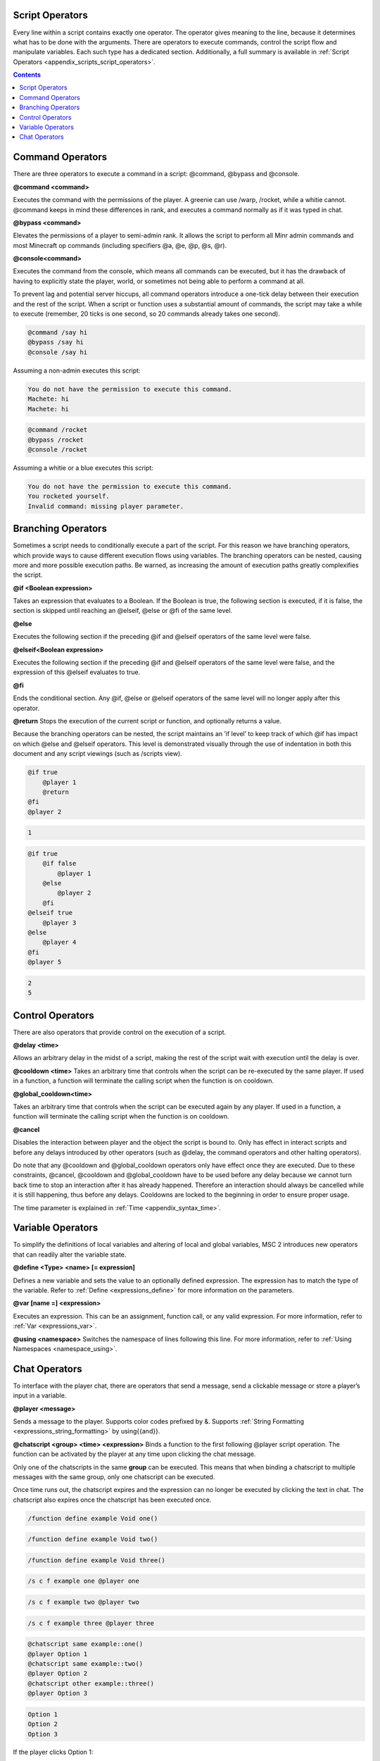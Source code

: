 .. _script_operators:

Script Operators
-------------------------

Every line within a script contains exactly one operator. The operator gives meaning
to the line, because it determines what has to be done with the arguments. There are
operators to execute commands, control the script flow and manipulate variables. Each
such type has a dedicated section. Additionally, a full summary is available in :ref:`Script Operators <appendix_scripts_script_operators>`. 

.. contents::

.. _scripts_command_operators:

Command Operators
--------------------------------

There are three operators to execute a command in a script: @command, @bypass and
@console.

**@command <command>**

Executes the command with the permissions of the player. A greenie can use /warp,
/rocket, while a whitie cannot. @command keeps in mind these differences in rank, and
executes a command normally as if it was typed in chat.

**@bypass <command>**

Elevates the permissions of a player to semi-admin rank. It allows the script to perform
all Minr admin commands and most Minecraft op commands (including specifiers @a,
@e, @p, @s, @r).

**@console<command>**

Executes the command from the console, which means all commands can be executed,
but it has the drawback of having to explicitly state the player, world, or sometimes not
being able to perform a command at all.


To prevent lag and potential server hiccups, all command operators introduce a one-tick
delay between their execution and the rest of the script. When a script or function uses
a substantial amount of commands, the script may take a while to execute (remember,
20 ticks is one second, so 20 commands already takes one second).

.. code-block:: python
    
    @command /say hi
    @bypass /say hi
    @console /say hi

Assuming a non-admin executes this script:

.. code-block:: console

    You do not have the permission to execute this command.
    Machete: hi
    Machete: hi

.. code-block:: python

    @command /rocket
    @bypass /rocket
    @console /rocket

Assuming a whitie or a blue executes this script:

.. code-block:: python

    You do not have the permission to execute this command.
    You rocketed yourself.
    Invalid command: missing player parameter.

.. _script_branching_operators:

Branching Operators
---------------------------

Sometimes a script needs to conditionally execute a part of the script. For this reason
we have branching operators, which provide ways to cause different execution flows
using variables. The branching operators can be nested, causing more and more possible
execution paths. Be warned, as increasing the amount of execution paths greatly
complexifies the script.

**@if <Boolean expression>**

Takes an expression that evaluates to a Boolean. If the Boolean is true, the following
section is executed, if it is false, the section is skipped until reaching an @elseif, @else
or @fi of the same level.

**@else**

Executes the following section if the preceding @if and @elseif operators of the same
level were false.

**@elseif<Boolean expression>**

Executes the following section if the preceding @if and @elseif operators of the same
level were false, and the expression of this @elseif evaluates to true.

**@fi**

Ends the conditional section. Any @if, @else or @elseif operators of the same level will
no longer apply after this operator.

**@return**
Stops the execution of the current script or function, and optionally returns a value.

Because the branching operators can be nested, the script maintains an ’if level’ to
keep track of which @if has impact on which @else and @elseif operators. This level is
demonstrated visually through the use of indentation in both this document and any
script viewings (such as /scripts view).

.. code-block:: python

    @if true
        @player 1
        @return
    @fi
    @player 2

.. code-block:: console
    
    1

.. code-block:: python

    @if true
        @if false
            @player 1
        @else
            @player 2
        @fi
    @elseif true
        @player 3
    @else
        @player 4
    @fi
    @player 5

.. code-block:: console

    2
    5

.. _scripts_control_operators:

Control Operators
---------------------------

There are also operators that provide control on the execution of a script.

**@delay <time>**

Allows an arbitrary delay in the midst of a script, making the rest of the script wait
with execution until the delay is over.

**@cooldown <time>**
Takes an arbitrary time that controls when the script can be re-executed by the same
player. If used in a function, a function will terminate the calling script when the function
is on cooldown.

**@global_cooldown<time>** 

Takes an arbitrary time that controls when the script can be executed again by any
player. If used in a function, a function will terminate the calling script when the
function is on cooldown.

**@cancel**

Disables the interaction between player and the object the script is bound to. Only has
effect in interact scripts and before any delays introduced by other operators (such as
@delay, the command operators and other halting operators).

Do note that any @cooldown and @global_cooldown operators only have effect once they
are executed. Due to these constraints, @cancel, @cooldown and @global_cooldown have
to be used before any delay because we cannot turn back time to stop an interaction
after it has already happened. Therefore an interaction should always be cancelled while
it is still happening, thus before any delays. Cooldowns are locked to the beginning in
order to ensure proper usage.

The time parameter is explained in :ref:`Time <appendix_syntax_time>`. 

.. _scripts_variable_operators:

Variable Operators
--------------------------------

To simplify the definitions of local variables and altering of local and global variables,
MSC 2 introduces new operators that can readily alter the variable state.

**@define <Type> <name> [= expression]**

Defines a new variable and sets the value to an optionally defined expression. The
expression has to match the type of the variable. Refer to :ref:`Define <expressions_define>` for more information
on the parameters.

**@var [name =] <expression>**

Executes an expression. This can be an assignment, function call, or any valid expression.
For more information, refer to :ref:`Var <expressions_var>`. 

**@using <namespace>**
Switches the namespace of lines following this line. For more information, refer to :ref:`Using Namespaces <namespace_using>`. 

.. _scripts_chat_operators:

Chat Operators
-----------------------

To interface with the player chat, there are operators that send a message, send a
clickable message or store a player’s input in a variable.


**@player <message>**

Sends a message to the player. Supports color codes prefixed by &. Supports 
:ref:`String Formatting <expressions_string_formatting>` by using{{and}}.

**@chatscript <group> <time> <expression>**
Binds a function to the first following @player script operation. The function can be
activated by the player at any time upon clicking the chat message.

Only one of the chatscripts in the same **group** can be executed. This means that when
binding a chatscript to multiple messages with the same group, only one chatscript can
be executed.

Once time runs out, the chatscript expires and the expression can no longer be executed
by clicking the text in chat. The chatscript also expires once the chatscript has been
executed once.

.. code-block:: console

    /function define example Void one()

.. code-block:: console

    /function define example Void two()

.. code-block:: console

    /function define example Void three()

.. code-block:: console

    /s c f example one @player one

.. code-block:: console

    /s c f example two @player two

.. code-block:: console

    /s c f example three @player three

.. code-block:: python

    @chatscript same example::one()
    @player Option 1
    @chatscript same example::two()
    @player Option 2
    @chatscript other example::three()
    @player Option 3

.. code-block:: console

    Option 1
    Option 2
    Option 3

If the player clicks Option 1:

.. code-block:: console

    one

Then, if the player clicks Option 2:

.. code-block:: console

Then, if the player clicks Option 3:

.. code-block:: console

    three

*two* was not displayed because it shares the same *group* with *one*, and since *one* was
already executed, *two* could no longer be executed. *three* was a separate group, and
therefore was able to be executed after *one* executed.

**@prompt <time> <variable> [message]**

Halts the script until the player types something. If time runs out, the script ends here,
sending the message the optional message, or ’Prompt expired’ otherwise. Message
supports color codes with &.

If the player types something in time, the text the player typed is stored in the passed
variable. Therefore, variable has to be of type String.
